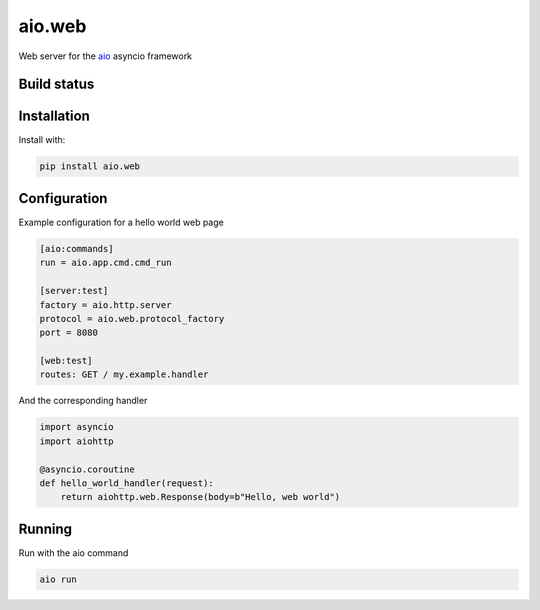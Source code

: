 aio.web
=======

Web server for the aio_ asyncio framework

.. _aio: https://github.com/phlax/aio



Build status
------------

.. image:: https://travis-ci.org/phlax/aio.web.svg?branch=master
	       :target: https://travis-ci.org/phlax/aio.web


Installation
------------
Install with:

.. code:: bash

	  pip install aio.web


Configuration
-------------

Example configuration for a hello world web page

.. code:: ini

	  [aio:commands]
	  run = aio.app.cmd.cmd_run

	  [server:test]
	  factory = aio.http.server
	  protocol = aio.web.protocol_factory
	  port = 8080

	  [web:test]
	  routes: GET / my.example.handler


And the corresponding handler

.. code:: python

	  import asyncio
	  import aiohttp

	  @asyncio.coroutine
	  def hello_world_handler(request):
	      return aiohttp.web.Response(body=b"Hello, web world")


Running
-------

Run with the aio command

.. code:: bash

	  aio run


